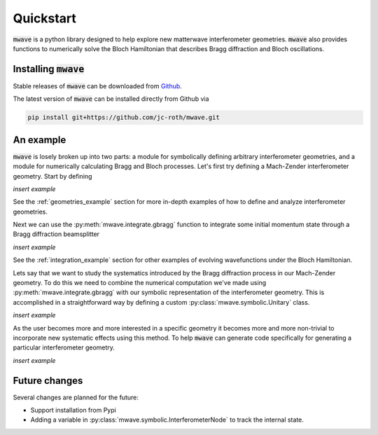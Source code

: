 Quickstart
##########

:code:`mwave` is a python library designed to help explore new matterwave interferometer geometries. :code:`mwave` also provides functions to numerically solve the Bloch Hamiltonian that describes Bragg diffraction and Bloch oscillations.

Installing :code:`mwave`
========================

Stable releases of :code:`mwave` can be downloaded from `Github`_.

.. _Github: https://github.com/jc-roth/mwave/releases

The latest version of :code:`mwave` can be installed directly from Github via

.. code-block::

   pip install git+https://github.com/jc-roth/mwave.git

An example
==========

:code:`mwave` is losely broken up into two parts: a module for symbolically defining arbitrary interferometer geometries, and a module for numerically calculating Bragg and Bloch processes. Let's first try defining a Mach-Zender interferometer geometry. Start by defining

*insert example*

See the :ref:`geometries_example` section for more in-depth examples of how to define and analyze interferometer geometries.

Next we can use the :py:meth:`mwave.integrate.gbragg` function to integrate some initial momentum state through a Bragg diffraction beamsplitter

*insert example*

See the :ref:`integration_example` section for other examples of evolving wavefunctions under the Bloch Hamiltonian.

Lets say that we want to study the systematics introduced by the Bragg diffraction process in our Mach-Zender geometry. To do this we need to combine the numerical computation we've made using :py:meth:`mwave.integrate.gbragg` with our symbolic representation of the interferometer geometry. This is accomplished in a straightforward way by defining a custom :py:class:`mwave.symbolic.Unitary` class.

*insert example*

As the user becomes more and more interested in a specific geometry it becomes more and more non-trivial to incorporate new systematic effects using this method. To help :code:`mwave` can generate code specifically for generating a particular interferometer geometry.

*insert example*

Future changes
==============

Several changes are planned for the future:

- Support installation from Pypi
- Adding a variable in :py:class:`mwave.symbolic.InterferometerNode` to track the internal state.